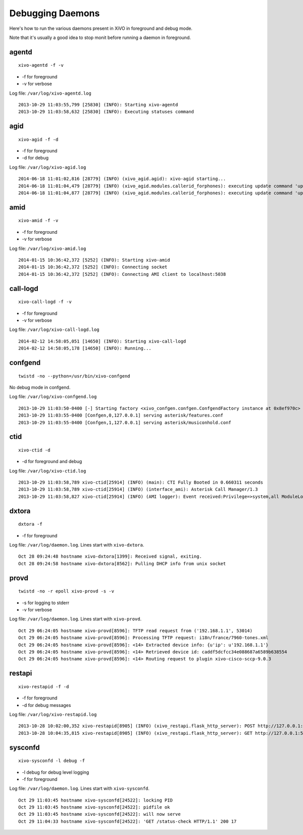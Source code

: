 .. _debug-daemons:

*****************
Debugging Daemons
*****************

Here's how to run the various daemons present in XiVO in foreground and debug mode.

Note that it's usually a good idea to stop monit before running a daemon in foreground.


agentd
======

::

   xivo-agentd -f -v

* -f for foreground
* -v for verbose

Log file: ``/var/log/xivo-agentd.log``

::

    2013-10-29 11:03:55,799 [25830] (INFO): Starting xivo-agentd
    2013-10-29 11:03:58,632 [25830] (INFO): Executing statuses command


agid
====

::

   xivo-agid -f -d

* -f for foreground
* -d for debug

Log file: ``/var/log/xivo-agid.log``

::

   2014-06-18 11:01:02,816 [28779] (INFO) (xivo_agid.agid): xivo-agid starting...
   2014-06-18 11:01:04,479 [28779] (INFO) (xivo_agid.modules.callerid_forphones): executing update command 'update-config'
   2014-06-18 11:01:04,877 [28779] (INFO) (xivo_agid.modules.callerid_forphones): executing update command 'update-phonebook'


amid
====

::

   xivo-amid -f -v

* -f for foreground
* -v for verbose

Log file: ``/var/log/xivo-amid.log``

::

    2014-01-15 10:36:42,372 [5252] (INFO): Starting xivo-amid
    2014-01-15 10:36:42,372 [5252] (INFO): Connecting socket
    2014-01-15 10:36:42,372 [5252] (INFO): Connecting AMI client to localhost:5038


call-logd
=========

::

   xivo-call-logd -f -v

* -f for foreground
* -v for verbose

Log file: ``/var/log/xivo-call-logd.log``

::

    2014-02-12 14:58:05,051 [14650] (INFO): Starting xivo-call-logd
    2014-02-12 14:58:05,178 [14650] (INFO): Running...


confgend
========

::

   twistd -no --python=/usr/bin/xivo-confgend

No debug mode in confgend.

Log file: ``/var/log/xivo-confgend.log``

::

    2013-10-29 11:03:50-0400 [-] Starting factory <xivo_confgen.confgen.ConfgendFactory instance at 0x8ef970c>
    2013-10-29 11:03:55-0400 [Confgen,0,127.0.0.1] serving asterisk/features.conf
    2013-10-29 11:03:55-0400 [Confgen,1,127.0.0.1] serving asterisk/musiconhold.conf


ctid
====

::

   xivo-ctid -d

* -d for foreground and debug

Log file: ``/var/log/xivo-ctid.log``

::

    2013-10-29 11:03:58,789 xivo-ctid[25914] (INFO) (main): CTI Fully Booted in 0.660311 seconds
    2013-10-29 11:03:58,789 xivo-ctid[25914] (INFO) (interface_ami): Asterisk Call Manager/1.3
    2013-10-29 11:03:58,827 xivo-ctid[25914] (INFO) (AMI logger): Event received:Privilege=>system,all ModuleLoadStatus=>Done Event=>ModuleLoadReport ModuleCount=>169 ModuleSelection=>All


dxtora
======

::

   dxtora -f

* -f for foreground

Log file: ``/var/log/daemon.log``. Lines start with ``xivo-dxtora``.

::

    Oct 28 09:24:48 hostname xivo-dxtora[1399]: Received signal, exiting.
    Oct 28 09:24:58 hostname xivo-dxtora[8562]: Pulling DHCP info from unix socket


provd
=====

::

   twistd -no -r epoll xivo-provd -s -v

* -s for logging to stderr
* -v for verbose


Log file: ``/var/log/daemon.log``. Lines start with ``xivo-provd``.

::

    Oct 29 06:24:05 hostname xivo-provd[8596]: TFTP read request from ('192.168.1.1', 53014)
    Oct 29 06:24:05 hostname xivo-provd[8596]: Processing TFTP request: i18n/france/7960-tones.xml
    Oct 29 06:24:05 hostname xivo-provd[8596]: <14> Extracted device info: {u'ip': u'192.168.1.1'}
    Oct 29 06:24:05 hostname xivo-provd[8596]: <14> Retrieved device id: caddf5dcfcc34e088687a6589b638554
    Oct 29 06:24:05 hostname xivo-provd[8596]: <14> Routing request to plugin xivo-cisco-sccp-9.0.3


restapi
=======

::

    xivo-restapid -f -d

* -f for foreground
* -d for debug messages

Log file: ``/var/log/xivo-restapid.log``

::

        2013-10-28 10:02:00,352 xivo-restapid[8905] (INFO) (xivo_restapi.flask_http_server): POST http://127.0.0.1:50050/1.1/devices with data {"mac":"00:00:00:00:00:00","template_id":"defaultconfigdevice","description":""}
        2013-10-28 10:04:35,815 xivo-restapid[8905] (INFO) (xivo_restapi.flask_http_server): GET http://127.0.0.1:50050/1.1/devices


sysconfd
========

::

   xivo-sysconfd -l debug -f

* -l debug for debug level logging
* -f for foreground

Log file: ``/var/log/daemon.log``. Lines start with ``xivo-sysconfd``.

::

    Oct 29 11:03:45 hostname xivo-sysconfd[24522]: locking PID
    Oct 29 11:03:45 hostname xivo-sysconfd[24522]: pidfile ok
    Oct 29 11:03:45 hostname xivo-sysconfd[24522]: will now serve
    Oct 29 11:04:33 hostname xivo-sysconfd[24522]: 'GET /status-check HTTP/1.1' 200 17
